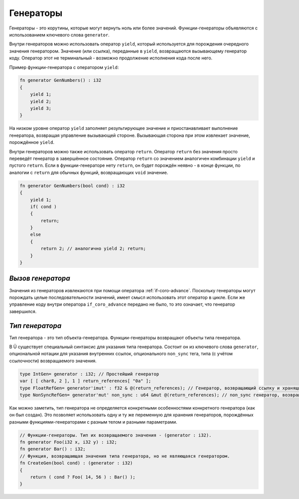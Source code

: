 Генераторы
==========

Генераторы - это корутины, которые могут вернуть ноль или более значений.
Функции-генераторы объявляются с использованием ключевого слова ``generator``.

Внутри генераторов можно использовать оператор ``yield``, который используется для порождения очередного значения генератором.
Значение (или ссылка), переданные в ``yield``, возвращаются вызывающему генератор коду.
Оператор этот не терминальный - возможно продолжение исполнения кода после него.

Пример функции-генератора с оператором ``yield``:

.. code-block:: u_spr

   fn generator GenNumbers() : i32
   {
       yield 1;
       yield 2;
       yield 3;
   }

На низком уровне оператор ``yield`` заполняет результирующее значение и приостанавливает выполнение генератора, возвращая управление вызывающей стороне.
Вызывающая сторона при этом извлекает значение, порождённое ``yield``.

Внутри генераторов можно также использовать оператор ``return``.
Оператор ``return`` без значения просто переведёт генератор в завершённое состояние.
Оператор ``return`` со значением аналогичен комбинации ``yield`` и пустого ``return``.
Если в функции-генераторе нету ``return``, он будет порождён неявно - в конце функции, по аналогии с ``return`` для обычных функций, возвращающих ``void`` значение.

.. code-block:: u_spr

   fn generator GenNumbers(bool cond) : i32
   {
       yield 1;
       if( cond )
       {
           return;
       }
       else
       {
           return 2; // аналогично yield 2; return;
       }
   }


******************
*Вызов генератора*
******************

Значения из генераторов извлекаются при помощи оператора :ref:`if-coro-advance`.
Поскольку генераторы могут порождать целые последовательности значений, имеет смысл использовать этот оператор в цикле.
Если же управление коду внутри оператора ``if_coro_advance`` передано не было, то это означает, что генератор завершился.


****************
*Тип генератора*
****************

Тип генератора - это тип объекта-генератора.
Функции-генераторы возвращают объекты типа генератора.

В Ü существует специальный синтаксис для указания типа генератора.
Состоит он из ключевого слова ``generator``, опциональной нотации для указания внутренних ссылок, опционального ``non_sync`` тега, типа (с учётом ссылочности) возвращаемого значения.

.. code-block:: u_spr

   type IntGen= generator : i32; // Простейший генератор
   var [ [ char8, 2 ], 1 ] return_references[ "0a" ];
   type FloatRefGen= generator'imut' : f32 & @(return_references); // Генератор, возвращающий ссылку и хранящий внутри себя ссылки.
   type NonSyncRefGen= generator'mut' non_sync : u64 &mut @(return_references); // non_sync генератор, возвращающий изменяемую ссылку и хранящий внутри себя изменяемые ссылки.

Как можно заметить, тип генератора не определяется конкретными особенностями конкретного генератора (как он был создан).
Это позволяет использовать одну и ту же переменную для хранения генераторов, порождённых разными функциями-генераторами с разным телом и разными параметрами.

.. code-block:: u_spr

   // Функции-генераторы. Тип их возвращаемого значения - (generator : i32).
   fn generator Foo(i32 x, i32 y) : i32;
   fn generator Bar() : i32;
   // Функция, возвращающая значения типа генератора, но не являющаяся генератором.
   fn CreateGen(bool cond) : (generator : i32)
   {
       return ( cond ? Foo( 14, 56 ) : Bar() );
   }
